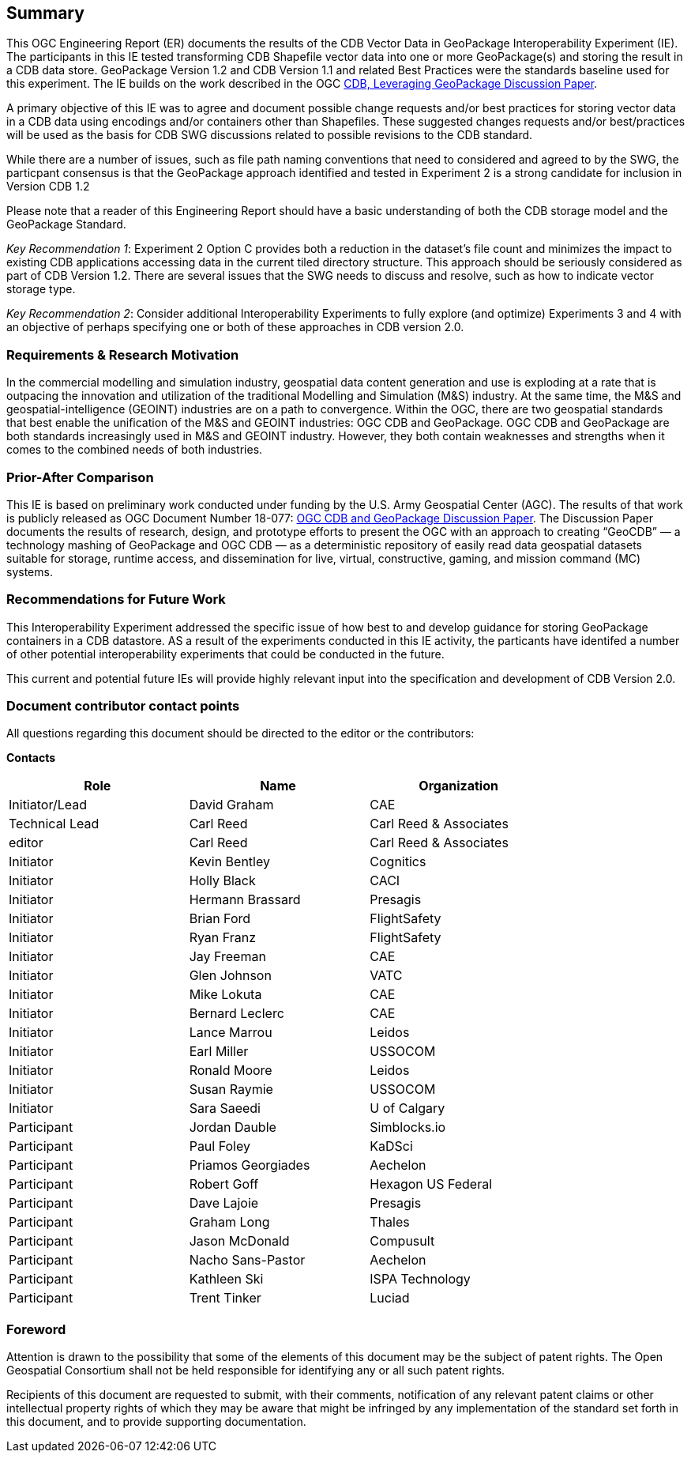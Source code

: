 == Summary
(( This OGC Engineering Report (ER) documents the results of the CDB Vector Data in GeoPackage Interoperability Experiment (IE). The participants in this IE tested transforming CDB Shapefile vector data into one or more GeoPackage(s) and storing the result in a CDB data store. GeoPackage Version 1.2 and CDB Version 1.1 and related Best Practices were the standards baseline used for this experiment. The IE builds on the work described in the OGC https://portal.opengeospatial.org/files/?artifact_id=82553[CDB, Leveraging GeoPackage Discussion Paper]. ))

(( A primary objective of this IE was to agree and document possible change requests and/or best practices for storing vector data in a CDB data using encodings and/or containers other than Shapefiles. These suggested changes requests and/or best/practices will be used as the basis for CDB SWG discussions related to possible revisions to the CDB standard. ))

(( While there are a number of issues, such as file path naming conventions that need to considered and agreed to by the SWG, the particpant consensus is that the GeoPackage approach identified and tested in Experiment 2 is a strong candidate for inclusion in Version CDB 1.2))

((Please note that a reader of this Engineering Report should have a basic understanding of both the CDB storage model and the GeoPackage Standard.))

((_Key Recommendation 1_: Experiment 2 Option C provides both a reduction in the dataset’s file count and minimizes the impact to existing CDB applications accessing data in the current tiled directory structure. This approach should be seriously considered as part of CDB Version 1.2. There are several issues that the SWG needs to discuss and resolve, such as how to indicate vector storage type.))

((_Key Recommendation 2_: Consider additional Interoperability Experiments to fully explore (and optimize) Experiments 3 and 4 with an objective of perhaps specifying one or both of these approaches in CDB version 2.0.))

=== Requirements & Research Motivation
(( In the commercial modelling and simulation industry, geospatial data content generation and use is exploding at a rate that is outpacing the innovation and utilization of the traditional Modelling and Simulation (M&S) industry. At the same time, the M&S and geospatial-intelligence (GEOINT) industries are on a path to convergence. Within the OGC, there are two geospatial standards that best enable the unification of the M&S and GEOINT industries: OGC CDB and GeoPackage. OGC CDB and GeoPackage are both standards increasingly used in M&S and GEOINT industry. However, they both contain weaknesses and strengths when it comes to the combined needs of both industries. ))

=== Prior-After Comparison
(( This IE is based on preliminary work conducted under funding by the U.S. Army Geospatial Center (AGC). The results of that work is publicly released as OGC Document Number 18-077: https://portal.opengeospatial.org/files/?artifact_id=80537&version=1[OGC CDB and GeoPackage Discussion Paper]. The Discussion Paper documents the results of research, design, and prototype efforts to present the OGC with an approach to creating “GeoCDB” — a technology mashing of GeoPackage and OGC CDB — as a deterministic repository of easily read data geospatial datasets suitable for storage, runtime access, and dissemination for live, virtual, constructive, gaming, and mission command (MC) systems. ))

=== Recommendations for Future Work
This Interoperability Experiment addressed the specific issue of how best to and develop guidance for storing GeoPackage containers in a CDB datastore. AS a result of the experiments conducted in this IE activity, the particants have identifed a number of other potential interoperability experiments that could be conducted in the future.

This current and potential future IEs will provide highly relevant input into the specification and development of CDB Version 2.0.

===	Document contributor contact points

All questions regarding this document should be directed to the editor or the contributors:

*Contacts*
[width="80%",options="header",caption=""]
|====================
|Role| Name |Organization
|((Initiator/Lead)) | (( David Graham )) | (( CAE ))
|((Technical Lead)) | (( Carl Reed )) | (( Carl Reed & Associates ))
|((editor)) | (( Carl Reed )) | (( Carl Reed & Associates ))
|((Initiator)) | (( Kevin Bentley )) | (( Cognitics ))
|((Initiator)) | (( Holly Black )) | (( CACI ))
|((Initiator)) | (( Hermann Brassard )) | (( Presagis ))
|((Initiator)) | (( Brian Ford )) | (( FlightSafety ))
|((Initiator)) | (( Ryan Franz )) | (( FlightSafety ))
|((Initiator)) | (( Jay Freeman )) | (( CAE ))
|((Initiator)) | (( Glen Johnson )) | (( VATC ))
|((Initiator)) | (( Mike Lokuta )) | (( CAE ))
|((Initiator)) | (( Bernard Leclerc )) | (( CAE ))
|((Initiator)) | (( Lance Marrou )) | (( Leidos ))
|((Initiator)) | (( Earl Miller )) | (( USSOCOM ))
|((Initiator)) | (( Ronald Moore )) | (( Leidos ))
|((Initiator)) | (( Susan Raymie )) | (( USSOCOM ))
|((Initiator)) | (( Sara Saeedi )) | (( U of Calgary ))
|((Participant)) | (( Jordan Dauble )) | (( Simblocks.io ))
|((Participant)) | (( Paul Foley )) | (( KaDSci ))
|((Participant)) | (( Priamos Georgiades )) | (( Aechelon ))
|((Participant)) | (( Robert Goff )) | (( Hexagon US Federal ))
|((Participant)) | (( Dave Lajoie )) | (( Presagis ))
|((Participant)) | (( Graham Long )) | (( Thales ))
|((Participant)) | (( Jason McDonald )) | (( Compusult ))
|((Participant)) | (( Nacho Sans-Pastor )) | (( Aechelon ))
|((Participant)) | (( Kathleen Ski )) | (( ISPA Technology ))
|((Participant)) | (( Trent Tinker )) | (( Luciad ))|
|====================


// *****************************************************************************
// Editors please do not change the Foreword.
// *****************************************************************************
=== Foreword

Attention is drawn to the possibility that some of the elements of this document may be the subject of patent rights. The Open Geospatial Consortium shall not be held responsible for identifying any or all such patent rights.

Recipients of this document are requested to submit, with their comments, notification of any relevant patent claims or other intellectual property rights of which they may be aware that might be infringed by any implementation of the standard set forth in this document, and to provide supporting documentation.
